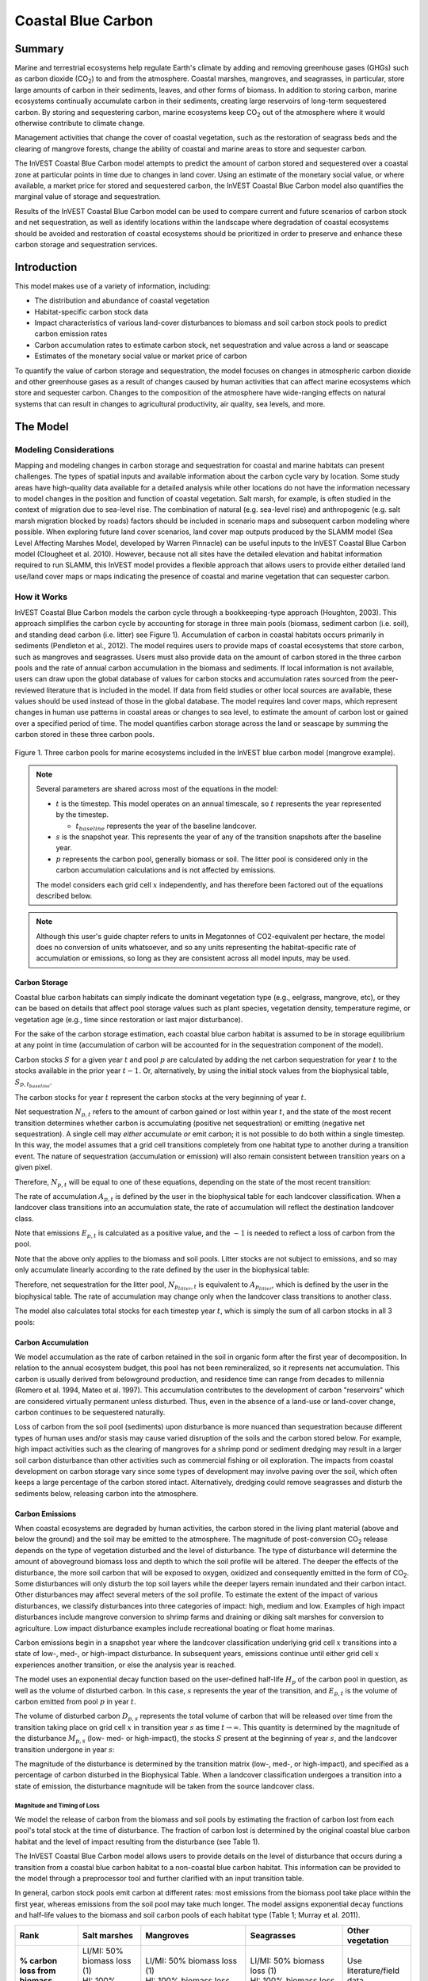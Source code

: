 .. _coastal-blue-carbon:

*******************
Coastal Blue Carbon
*******************

Summary
=======

Marine and terrestrial ecosystems help regulate Earth's climate by adding and
removing greenhouse gases (GHGs) such as carbon dioxide (CO\ :sub:`2`) to and
from the atmosphere.  Coastal marshes, mangroves, and seagrasses, in
particular, store large amounts of carbon in their sediments, leaves, and other
forms of biomass.  In addition to storing carbon, marine ecosystems continually
accumulate carbon in their sediments, creating large reservoirs of long-term
sequestered carbon. By storing and sequestering carbon, marine ecosystems keep
CO\ :sub:`2` out of the atmosphere where it would otherwise contribute to
climate change.

Management activities that change the cover of coastal vegetation, such as the
restoration of seagrass beds and the clearing of mangrove forests, change the
ability of coastal and marine areas to store and sequester carbon.

The InVEST Coastal Blue Carbon model attempts to predict the amount of carbon
stored and sequestered over a coastal zone at particular points in time due to
changes in land cover. Using an estimate of the monetary social value, or where
available, a market price for stored and sequestered carbon, the InVEST Coastal
Blue Carbon model also quantifies the marginal value of storage and
sequestration.

Results of the InVEST Coastal Blue Carbon model can be used to compare current
and future scenarios of carbon stock and net sequestration, as well as identify
locations within the landscape where degradation of coastal ecosystems should
be avoided and restoration of coastal ecosystems should be prioritized in order
to preserve and enhance these carbon storage and sequestration services.

Introduction
============

This model makes use of a variety of information, including:

- The distribution and abundance of coastal vegetation
- Habitat-specific carbon stock data
- Impact characteristics of various land-cover disturbances to biomass and soil
  carbon stock pools to predict carbon emission rates
- Carbon accumulation rates to estimate carbon stock, net sequestration and
  value across a land or seascape
- Estimates of the monetary social value or market price of carbon

To quantify the value of carbon storage and sequestration, the model focuses on
changes in atmospheric carbon dioxide and other greenhouse gases as a result of
changes caused by human activities that can affect marine ecosystems which
store and sequester carbon.  Changes to the composition of the atmosphere have
wide-ranging effects on natural systems that can result in changes to
agricultural productivity, air quality, sea levels, and more.

The Model
=========

Modeling Considerations
-----------------------

Mapping and modeling changes in carbon storage and sequestration for coastal
and marine habitats can present challenges.  The types of spatial inputs and
available information about the carbon cycle vary by location.  Some study
areas have high-quality data available for a detailed analysis while other
locations do not have the information necessary to model changes in the
position and function of coastal vegetation.  Salt marsh, for example, is often
studied in the context of migration due to sea-level rise.  The combination of
natural (e.g. sea-level rise) and anthropogenic (e.g. salt marsh migration
blocked by roads) factors should be included in scenario maps and subsequent
carbon modeling where possible.  When exploring future land cover scenarios,
land cover map outputs produced by the SLAMM model (Sea Level Affecting Marshes
Model, developed by Warren Pinnacle) can be useful inputs to the InVEST Coastal
Blue Carbon model (Clougheet et al. 2010).  However, because not all sites have
the detailed elevation and habitat information required to run SLAMM, this
InVEST model provides a flexible approach that allows users to provide either
detailed land use/land cover maps or maps indicating the presence of coastal
and marine vegetation that can sequester carbon.


How it Works
------------

InVEST Coastal Blue Carbon models the carbon cycle through a bookkeeping-type
approach (Houghton, 2003). This approach simplifies the carbon cycle by
accounting for storage in three main pools (biomass, sediment carbon (i.e.
soil), and standing dead carbon (i.e. litter) see Figure 1).  Accumulation of
carbon in coastal habitats occurs primarily in sediments (Pendleton et al.,
2012).  The model requires users to provide maps of coastal ecosystems that
store carbon, such as mangroves and seagrasses.  Users must also provide data
on the amount of carbon stored in the three carbon pools and the rate of annual
carbon accumulation in the biomass and sediments. If local information is not
available, users can draw upon the global database of values for carbon stocks
and accumulation rates sourced from the peer-reviewed literature that is
included in the model.  If data from field studies or other local sources are
available, these values should be used instead of those in the global database.
The model requires land cover maps, which represent changes in human use
patterns in coastal areas or changes to sea level, to estimate the amount of
carbon lost or gained over a specified period of time.  The model quantifies
carbon storage across the land or seascape by summing the carbon stored in
these three carbon pools.

.. figure:: ./coastal_blue_carbon/pools.png

Figure 1. Three carbon pools for marine ecosystems included in the InVEST blue carbon model (mangrove example).

.. note::
        Several parameters are shared across most of the equations in the model:

        * :math:`t` is the timestep.  This model operates on an annual timescale, so
          :math:`t` represents the year represented by the timestep.

          * :math:`t_{baseline}` represents the year of the baseline landcover.

        * :math:`s` is the snapshot year.  This represents the year of any of
          the transition snapshots after the baseline year.
        * :math:`p` represents the carbon pool, generally biomass or soil.  The litter
          pool is considered only in the carbon accumulation calculations and is not
          affected by emissions.

        The model considers each grid cell :math:`x` independently, and has therefore
        been factored out of the equations described below.

.. note::
        Although this user's guide chapter refers to units in Megatonnes of
        CO2-equivalent per hectare, the model does no conversion of units
        whatsoever, and so any units representing the habitat-specific rate of
        accumulation or emissions, so long as they are consistent across all
        model inputs, may be used.


Carbon Storage
^^^^^^^^^^^^^^

Coastal blue carbon habitats can simply indicate the dominant vegetation type
(e.g., eelgrass, mangrove, etc), or they can be based on details that affect
pool storage values such as plant species, vegetation density, temperature
regime, or vegetation age (e.g., time since restoration or last major
disturbance).

For the sake of the carbon storage estimation, each coastal blue carbon habitat
is assumed to be in storage equilibrium at any point in time (accumulation of
carbon will be accounted for in the sequestration component of the model).

Carbon stocks :math:`S` for a given year :math:`t` and pool :math:`p` are
calculated by adding the net carbon sequestration for year :math:`t` to the
stocks available in the prior year :math:`t-1`.  Or, alternatively, by using
the initial stock values from the biophysical table,
:math:`S_{p,t_{baseline}}`.

.. math::
        S_{p,t} = \begin{Bmatrix}
                S_{p,t-1} + N_{p,t} & if & t > t_{baseline} \\
                S_{p,t_{baseline}} & if & t = t_{baseline}
        \end{Bmatrix}
        :label: cbc_stocks_pool

The carbon stocks for year :math:`t` represent the carbon stocks at the very
beginning of year :math:`t`.

Net sequestration :math:`N_{p,t}` refers to the amount of carbon gained or lost
within year :math:`t`, and the state of the most recent transition determines
whether carbon is accumulating (positive net sequestration) or emitting
(negative net sequestration).  A single cell may *either* accumulate *or* emit
carbon; it is not possible to do both within a single timestep.  In this way,
the model assumes that a grid cell transitions completely from one habitat type
to another during a transition event.  The nature of sequestration
(accumulation or emission) will also remain consistent between
transition years on a given pixel.

Therefore, :math:`N_{p,t}` will be equal to one of these equations,
depending on the state of the most recent transition:

.. math::
        N_{p,t} = \begin{Bmatrix}
                -1 \cdot E_{p,t} & if & carbon\ is\ emitting \\
                A_{p,t} & if & carbon\ is\ accumulating
        \end{Bmatrix}
        :label: cbc_net_sequestration

The rate of accumulation :math:`A_{p,t}` is defined by the user in the
biophysical table for each landcover classification.  When a landcover class
transitions into an accumulation state, the rate of accumulation will reflect
the destination landcover class.

Note that emissions :math:`E_{p,t}` is calculated as a positive value, and the
:math:`-1` is needed to reflect a loss of carbon from the pool.

Note that the above only applies to the biomass and soil pools.  Litter stocks
are not subject to emissions, and so may only accumulate linearly according to
the rate defined by the user in the biophysical table:

.. math::
        S_{p_{litter},t} = S_{p_{litter},t_{baseline}} + (A_{p_{litter}} \cdot (t - t_{baseline}))
        :label: cbc_stocks_litter

Therefore, net sequestration for the litter pool, :math:`N_{p_{litter},t}` is
equivalent to :math:`A_{p_{litter}}`, which is defined by the user in the
biophysical table.  The rate of accumulation may change only when the landcover
class transitions to another class.

The model also calculates total stocks for each timestep year :math:`t`, which
is simply the sum of all carbon stocks in all 3 pools:

.. math:: S_{t,total} = S_{t,p_{soil}} + S_{t,p_{biomass}} + S_{t,p_{litter}}
        :label: cbc_stocks_total

Carbon Accumulation
^^^^^^^^^^^^^^^^^^^

We model accumulation as the rate of carbon retained in the soil in organic
form after the first year of decomposition. In relation to the annual ecosystem
budget, this pool has not been remineralized, so it represents net
accumulation. This carbon is usually derived from belowground production, and
residence time can range from decades to millennia (Romero et al. 1994, Mateo
et al. 1997). This accumulation contributes to the development of carbon
"reservoirs" which are considered virtually permanent unless disturbed. Thus,
even in the absence of a land-use or land-cover change, carbon continues to be
sequestered naturally.

Loss of carbon from the soil pool (sediments) upon disturbance is more nuanced
than sequestration because different types of human uses and/or stasis may
cause varied disruption of the soils and the carbon stored below.  For example,
high impact activities such as the clearing of mangroves for a shrimp pond or
sediment dredging may result in a larger soil carbon disturbance than other
activities such as commercial fishing or oil exploration.  The impacts from
coastal development on carbon storage vary since some types of development may
involve paving over the soil, which often keeps a large percentage of the
carbon stored intact.  Alternatively, dredging could remove seagrasses and
disturb the sediments below, releasing carbon into the atmosphere.


Carbon Emissions
^^^^^^^^^^^^^^^^

When coastal ecosystems are degraded by human activities, the carbon stored in
the living plant material (above and below the ground) and the soil may be
emitted to the atmosphere. The magnitude of post-conversion CO\ :sub:`2`
release depends on the type of vegetation disturbed and the level of
disturbance. The type of disturbance will determine the amount of aboveground
biomass loss and depth to which the soil profile will be altered. The deeper
the effects of the disturbance, the more soil carbon that will be exposed to
oxygen, oxidized and consequently emitted in the form of CO\ :sub:`2`. Some
disturbances will only disturb the top soil layers while the deeper layers
remain inundated and their carbon intact.  Other disturbances may affect
several meters of the soil profile. To estimate the extent of the impact of
various disturbances, we classify disturbances into three categories of impact:
high, medium and low.  Examples of high impact disturbances include mangrove
conversion to shrimp farms and draining or diking salt marshes for conversion
to agriculture.  Low impact disturbance examples include recreational boating
or float home marinas.

Carbon emissions begin in a snapshot year where the landcover classification
underlying grid cell :math:`x` transitions into a state of low-, med-, or
high-impact disturbance.  In subsequent years, emissions continue until either
grid cell :math:`x` experiences another transition, or else the analysis year
is reached.

The model uses an exponential decay function based on the user-defined
half-life :math:`H_{p}` of the carbon pool in question, as well as the volume of
disturbed carbon. In this case, :math:`s` represents the year of the transition, and
:math:`E_{p,t}` is the volume of carbon emitted from pool :math:`p` in year :math:`t`.

.. math:: E_{p,t} = D_{p,s} \cdot ({ 0.5 }^{ \frac { t-(s+1) }{ H_{p,s} } } - { 0.5 }^{ \frac { t-s }{ H_{p,s} } })
        :label: cbc_emissions

The volume of disturbed carbon :math:`D_{p,s}` represents the total volume of
carbon that will be released over time from the transition taking place on grid
cell :math:`x` in transition year :math:`s` as time :math:`t \rightarrow
\infty`.  This quantity is determined by the magnitude of the disturbance
:math:`M_{p,s}` (low- med- or high-impact), the stocks :math:`S` present at the
beginning of year :math:`s`, and the landcover transition undergone in year
:math:`s`:

.. math:: D_{p,s} = S_{p,s} \cdot M_{p,s}
        :label: cbc_disturbance_volume

The magnitude of the disturbance is determined by the transition matrix (low-,
med-, or high-impact), and specified as a percentage of carbon disturbed in the
Biophysical Table.  When a landcover classification undergoes a transition into
a state of emission, the disturbance magnitude will be taken from the source
landcover class.

Magnitude and Timing of Loss
""""""""""""""""""""""""""""

We model the release of carbon from the biomass and soil pools by estimating
the fraction of carbon lost from each pool's total stock at the time of
disturbance.  The fraction of carbon lost is determined by the original coastal
blue carbon habitat and the level of impact resulting from the disturbance (see
Table 1).

The InVEST Coastal Blue Carbon model allows users to provide details on the
level of disturbance that occurs during a transition from a coastal blue carbon
habitat to a non-coastal blue carbon habitat.  This information can be provided
to the model through a preprocessor tool and further clarified with an input
transition table.

In general, carbon stock pools emit carbon at different rates: most emissions
from the biomass pool take place within the first year, whereas emissions from
the soil pool may take much longer. The model assigns exponential decay
functions and half-life values to the biomass and soil carbon pools of each
habitat type (Table 1; Murray et al. 2011).

..
  This table is so annoying to edit by hand.  If you really need to edit by hand, find the widest monitor you can and make the text super small
  Also, FYI, the | | syntax allows for line breaks within a table cell.

+-----------------------------------+-----------------------------------+------------------------------------------------------------------------------------+------------------------------------------------------------------+---------------------------+
| **Rank**                          | Salt marshes                      | Mangroves                                                                          | Seagrasses                                                       | Other vegetation          |
+===================================+===================================+====================================================================================+==================================================================+===========================+
| **% carbon loss from biomass**    | | LI/MI: 50% biomass loss (1)     | | LI/MI: 50% biomass loss (1)                                                      | | LI/MI: 50% biomass loss (1)                                    | Use literature/field data |
|                                   | | HI: 100% biomass loss           | | HI: 100% biomass loss                                                            | | HI: 100% biomass loss                                          |                           |
+-----------------------------------+-----------------------------------+------------------------------------------------------------------------------------+------------------------------------------------------------------+---------------------------+
| **% carbon loss from soil**       | | LI: 30% loss (1)                | | LI: 30% loss (1)                                                                 | | LI/MI: top 10% washes away, bottom 90% decomposes in place (2) | Use literature/field data |
|                                   | | MI/HI: 100% loss (3)            | | MI: 50% loss (1)                                                                 | | HI: top 50% washes away, bottom 50% decomposes in place (2)    |                           |
|                                   |                                   | | HI: 66% loss (up to 1.5 m depth) (1)                                             |                                                                  |                           |
+-----------------------------------+-----------------------------------+------------------------------------------------------------------------------------+------------------------------------------------------------------+---------------------------+
| **Rate of decay (over 25 years)** | | Biomass half-life: 6 months (2) | | Biomass half-life: 15 years, but assume 75% is released immediately from burning | | Biomass half-life: 100 days (2)                                | Use literature/field data |
|                                   | | Soil half-life: 7.5 years (2)   | | Soil half-life 7.5 years (2)                                                     | | Soil half-life: 1 year (2)                                     |                           |
+-----------------------------------+-----------------------------------+------------------------------------------------------------------------------------+------------------------------------------------------------------+---------------------------+
| **Methane emissions**             | 1.85 T CO2/ha/yr (4)              | 0.4 T CO2/ha/yr                                                                    | Negligible                                                       | Use literature/field data |
+-----------------------------------+-----------------------------------+------------------------------------------------------------------------------------+------------------------------------------------------------------+---------------------------+

Table 1: Percent carbon loss and habitat-specific decay rates as a result of **low (LI), medium (MI) and high (HI) impact** activities disturbing salt marsh, mangrove, and seagrass ecosystems.  These default values can be adjusted by modifying the input CSV tables.

References (numbers in parentheses above):

1. Donato, D. C., Kauffman, J. B., Murdiyarso, D., Kurnianto, S., Stidham, M., & Kanninen, M. (2011). Mangroves among the most carbon-rich forests in the tropics. Nature Geoscience, 4(5), 293-297.
2. Murray, B. C., Pendleton, L., Jenkins, W. A., & Sifleet, S. (2011). Green payments for blue carbon: Economic incentives for protecting threatened coastal habitats. Nicholas Institute for Environmental Policy Solutions, Report NI, 11, 04.
3. Crooks, S., Herr, D., Tamelander, J., Laffoley, D., & Vandever, J. (2011). Mitigating climate change through restoration and management of coastal wetlands and near-shore marine ecosystems: challenges and opportunities. Environment Department Paper, 121, 2011-009.
4. Krithika, K., Purvaja, R., & Ramesh, R. (2008). Fluxes of methane and nitrous oxide from an Indian mangrove. Current Science (00113891), 94(2).


Valuation of Net Sequestered Carbon
^^^^^^^^^^^^^^^^^^^^^^^^^^^^^^^^^^^

The valuation option for the blue carbon model estimates the economic value of
sequestration (not storage) as a function of the amount of carbon sequestered,
the monetary value of each ton of sequestered carbon, a discount rate, and the
change in the value of carbon sequestration over time. The value of sequestered
carbon is dependent on who is making the decision to change carbon emissions
and falls into two categories: social and private. If changes in carbon
emissions are due to public policy, such as zoning coastal areas for
development, then decision-makers should weigh the benefits of development
against the social losses from carbon emissions. Because local carbon emissions
affect the atmosphere on a global scale, the social cost of carbon (SCC) is
commonly calculated at a global scale (USIWGSCC, 2010). Efforts to calculate
the social cost of carbon have relied on multiple integrated assessment models
such as FUND (http://www.fund-model.org/), PAGE (Hope, 2011), DICE and RICE
(https://sites.google.com/site/williamdnordhaus/dice-rice). The US Interagency
Working Group on the Social Cost of Carbon has synthesized the results of some
of these models and gives guidance for the appropriate SCC through time for
three different discount rates (USIWGSCC, 2010; 2013). If your research
questions lead you to a social cost of carbon approach, it is strongly
recommended to consult this guidance. The most relevant considerations for
applying SCC valuation based on the USIWGSCC approach in InVEST are the
following:

 * The discount rate that you choose for your application must be one of the
   three options in the report (2.5%, 3%, or 5%). In the context of policy
   analysis, discount rates reflect society's time preferences. For a primer on
   social discount rates, see Baumol (1968).
 * Since the damages incurred from carbon emissions occur beyond the date of
   their initial release into the atmosphere, the damages from emissions in any
   one period are the sum of future damages, discounted back to that point. For
   example, to calculate the SCC for emissions in 2030, the present value (in
   2030) of the sum of future damages (2030 onward) is needed. This means that
   the SCC in any future period is a function of the discount rate, and
   therefore, a consistent discount rate should be used throughout the
   analysis. There are different SCC schedules (price list) for different
   discount rates. Your choice of an appropriate discount rate for your context
   will, therefore, determine the appropriate SCC schedule choice.

An alternative to SCC is the market value of carbon credits approach. If the
decision-maker is a private entity, such as an individual or a corporation,
they may be able to monetize their land use decisions via carbon credits.
Markets for carbon are currently operating across several geographies and new
markets are taking hold in Australia, California, and Quebec (World Bank,
2012). These markets set a cap on total emissions of carbon and require that
emitters purchase carbon credits to offset any emissions. Conservation efforts
that increase sequestration can be leveraged as a means to offset carbon
emissions and therefore sequestered carbon can potentially be monetized at the
price established in a carbon credit market. The means for monetizing carbon
offsets depends critically on the specific rules of each market, and therefore
it is important to determine whether or not your research context allows for
the sale of sequestration credits into a carbon market. It is also important to
note that the idiosyncrasies of market design drive carbon credit prices
observed in the market and therefore prices do not necessarily reflect the
social damages from carbon.

For further detail and discussion on the Social Cost of Carbon,
refer to https://www.carbonbrief.org/qa-social-cost-carbon.

Net present value :math:`V` is calculated for each snapshot year :math:`s`
after the baseline year, extending out to the final analysis year.

.. math:: V = \sum_{t=0}^{T} \frac{p_t (S_t - S_{t-1})}{(1+d)^t}
        :label: cbc_net_present_value

where

 * :math:`V` is the net present value of carbon sequestration
 * :math:`T` is the number of years between :math:`t_{baseline}` and the
   snapshot year :math:`s`.  If an analysis year is provided beyond the final
   snapshot year, this will be used in addition to the snapshot years.
 * :math:`p_t` is the price per ton of carbon at timestep :math:`t`
 * :math:`S_t` represents the total carbon stock at timestep :math:`t`, summed
   across the soil and biomass pools.
 * :math:`d` is the discount rate


.. note::
        The most recent carbon price table used for federal policy making in the
        United States can be found at https://www.epa.gov/sites/production/files/2016-12/documents/sc_co2_tsd_august_2016.pdf.
        For a discussion on why these methods are currently used in the US
        and what has happened since 2016, see the discussion at
        https://www.gao.gov/assets/710/707776.pdf.

        The sample price tables that come with the latest version of InVEST
        are based on 2016 carbon price estimates from the US Environmental
        Protection Agency from the 2016 publication linked above.  These tables
        are in USD from the year 2007, which is consistent with USIWGSCC estimates.


Identifying LULC Transitions with the Preprocessor
^^^^^^^^^^^^^^^^^^^^^^^^^^^^^^^^^^^^^^^^^^^^^^^^^^

The land use / land cover (LULC) maps provide snapshots of a changing landscape
and are the inputs that drive carbon accumulation and emissions in the model.
The user must first produce a set of coastal and marine habitat maps via a land
change model (e.g., SLAMM), a scenario assessment tool, or manual GIS
processing.  The user must then input the LULC maps into the model with an
associated year so that the appropriate source and destination transitions may
be determined.

The preprocessor tool compares LULC classes across the maps to identify the set
of all LULC transitions that occur.  The tool then generates a
transition matrix that indicates whether a transition occurs between two
habitats (e.g. salt marsh to developed dry land) and whether carbon
accumulates, is disturbed, or remains unchanged once that transition occurs.
The nature of carbon accumulation or disturbance is determined according to whether
the landcover is transitioning to and/or from a coastal blue carbon habitat:

- Other LULC Class :math:`\Rightarrow` Coastal Blue Carbon Habitat (*Carbon Accumulation* in Succeeding Years of Transition Event Until Next Bounding Year)

- Coastal Blue Carbon Habitat :math:`\Rightarrow` Coastal Blue Carbon Habitat (*Carbon Accumulation* in Succeeding Years of Transition Event Until Next Bounding Year)

- Coastal Blue Carbon Habitat :math:`\Rightarrow` Other LULC Class (*Carbon Disturbance* in Succeeding Years of Transition Event Until End of Time Series Forecast)

- Other LULC Class :math:`\Rightarrow` Other LULC Class (*No Carbon Change* in Succeeding Years of Transition Event Until Next Bounding Year)

This transition matrix produced by the coastal blue carbon preprocessor, and
**subsequently edited by the user**, allows the model to identify where human
activities and natural events disturb carbon stored by vegetation.   If a
transition from one LULC class to another does not occur during any of the time
steps, the cell will be left blank.  For cells in the matrix where transitions
occur, the tool will populate a cell with 'accum' in the cases where a
non-coastal blue carbon habitat transitions to a coastal blue carbon habitat or
a coastal blue carbon habitat transitions to another coastal blue carbon
habitat, 'disturb' in the case where a coastal blue carbon habitat transitions
to a non-coastal blue carbon habitat, or 'NCC' (for "no carbon change") in the
case where a non-coastal blue carbon habitat transitions to another non-coastal
blue carbon habitat.  For example, if a salt marsh pixel in :math:`s_{0}` is
converted to developed dry land in :math:`s_{1}` then the cell will be
populated with 'disturb'.  On the other hand, if a mangrove remains a mangrove
over this same time period then this cell in the matrix will be populated with
'accum'.  It is likely that a mangrove that remains a mangrove will accumulate
carbon in its soil and biomass.

The user will then need to modify the 'disturb' cells with either
'low-impact-disturb', 'med-impact-disturb' or 'high-impact-disturb' depending
on the level of disturbance that occurs as the transition occurs between LULC
types. This gives the user more fine-grained control over emissions due to
disturbance.   For example, rather than provide only one development type in an
LULC map, a user can separate out the type into two development types and
update the transition matrix accordingly so that the model can more accurately
quantify and map changes in carbon as a result of natural and anthropogenic
factors.  Similarly, different species of mangroves may accumulate soil carbon
at different rates.  If this information is known, it can improve the accuracy
of the model to provide this species distinction (two different classes in the
LULC input maps) and then the associated accumulation rates in the Biophysical
Table.


Limitations and Simplifications
===============================

In the absence of detailed knowledge on the dynamics of the carbon cycle in
coastal and marine systems, we take the simplest accounting approach and draw
on published carbon stock datasets from neighboring coastlines.  We use carbon
estimates from the most extensive and up-to-date published global datasets of
carbon storage and accumulation rates (e.g., Fourqurean et al. 2012 & Silfeet
et al. 2011).

 * We assume all meaningful storage, accumulation and emission in case of
   impact occurs in the biomass and soil pools.
 * We ignore increases in stock and accumulation with growth and aging of
   habitats.
 * We assume that carbon is stored and accumulated linearly through time
   between transitions.
 * We assume that, after a disturbance event occurs, the disturbed carbon is
   emitted over time at an exponential decay rate.
 * We assume that some human activities that may degrade coastal ecosystems do
   not disturb carbon in the sediments.
 * We assume that landcover transitions happen instantaneously and completely
   in the first moment of the year in which the transition occurs.


Data Needs and Running the Model
================================

Because the Coastal Blue Carbon model relies upon the specific transitions from
one landcover to another, an optional preprocessor has been provided to make it
easier to identify the landcover transitions that take place on the lanscape
and the nature of those transitions.  The outputs of this preprocessor, if
used, must then be edited by the user to indicate the magnitude of disturbances
before being used as an input to the main model.  The inputs for both the
preprocessor and the main model are described here.

Please consult the InVEST sample data (located in the folder where InVEST is
installed, if you also chose to install sample data) for examples of all of
these data inputs. This will help with file type, folder structure and table
formatting.


Step 1. Preprocessing - Coastal Blue Carbon Preprocessor
--------------------------------------------------------

The preprocessor tool compares LULC classes across snapshot years in
chronological order to identify the set of all LULC transitions that occur.
From this set, the preprocessor generates a transition matrix that indicates
whether a transition occurs between two habitats (e.g. salt marsh to developed
dry land) and whether carbon accumulates, is disturbed, or remains unchanged
once that transition occurs. It also produces a template biophysical table for
the user to fill in with information quantifying carbon change due to LULC
transitions. This table must be further edited by the user, and the edited
table is a required input to the main Coastal Blue Carbon model. See the
*Identifying LULC Transitions with the Preprocessor* section above for more
information.

Inputs
^^^^^^

- :investspec:`coastal_blue_carbon.preprocessor workspace_dir`

- :investspec:`coastal_blue_carbon.preprocessor results_suffix`

- :investspec:`coastal_blue_carbon.preprocessor landcover_snapshot_csv`

  Columns:

  - :investspec:`coastal_blue_carbon.preprocessor landcover_snapshot_csv.columns.snapshot_year`
  - :investspec:`coastal_blue_carbon.preprocessor landcover_snapshot_csv.columns.raster_path` The paths may be either absolute or relative to the location of the snapshots table itself.

- :investspec:`coastal_blue_carbon.preprocessor lulc_lookup_table_path`

  Columns:

  - :investspec:`coastal_blue_carbon.preprocessor lulc_lookup_table_path.columns.code`
  - :investspec:`coastal_blue_carbon.preprocessor lulc_lookup_table_path.columns.lulc-class`
  - :investspec:`coastal_blue_carbon.preprocessor lulc_lookup_table_path.columns.is_coastal_blue_carbon_habitat`


Outputs
^^^^^^^

Output files for the preprocessor are located in the folder
**Workspace/outputs_preprocessor**. "Suffix" in the following file names refers
to the optional user-defined Suffix input to the model.

- **Parameter log**: Each time the model is run, a text (.txt) file will be
  created in the main Workspace folder. The file will list the parameter values
  and output messages for that run and will be named according to the service,
  the date and time. When contacting NatCap about errors in a model run, please
  include this parameter log.

- **transitions_[Suffix].csv**: CSV (.csv, Comma Separated Value) format table,
  which is a transition matrix indicating whether disturbance or accumulation
  occurs in a transition from one LULC class to another.  If the cell is left
  blank, then no transition of that kind occurs between the input Land Use/Land
  Cover Rasters.  The left-most column (*lulc-class*) represents the source
  LULC class, and the top row (<lulc1>, <lulc2>...) represents the destination
  LULC classes. Depending on the transition type, a cell will be pre-populated
  with one of the following: empty if no such transition occurs, 'NCC' (for no
  carbon change), 'accum' (for accumulation) or 'disturb' (for disturbance).
  You must edit the 'disturb' cells with the degree to which disturbance occurs
  due to the LULC change.  This is done by changing 'disturb' to either
  'low-impact-disturb', 'med-impact-disturb', or 'high-impact-disturb'.

 The edited table is used as input to the main Coastal Blue Carbon model as the
 **LULC Transition Effect of Carbon Table**.

  ==========  ========  ========  ===
  lulc-class  <lulc1>   <lulc2>   ...
  ==========  ========  ========  ===
  <lulc1>     <string>  <string>  ...
  <lulc2>     <string>  <string>  ...
  ...         ...       ...       ...
  ==========  ========  ========  ===


- **carbon_pool_transient_template_[Suffix].csv**: CSV (.csv, Comma Separated
  Value) format table, mapping each LULC type to impact and accumulation
  information. You must fill in all columns of this table except the
  'lulc-class' and 'code' columns, which will be pre-populated by the model.
  See *Step 2. The Main Model* for more information. Accumulation units are
  (Megatonnes of CO\ :sub:`2` e/ha-yr), half-life is in integer years, and
  disturbance is in integer percent.

 The edited table is used as input to the main Coastal Blue Carbon model as the **Biophysical Table**.

  ==========  ==========  ===============  ============  ==============  =================  ==========================  ==========================  ===========================  ===========================  ==============  =======================  =======================  ========================  ========================  ==========================
  code        lulc-class  biomass-initial  soil-initial  litter-initial  biomass-half-life  biomass-low-impact-disturb  biomass-med-impact-disturb  biomass-high-impact-disturb  biomass-yearly-accumulation  soil-half-life  soil-low-impact-disturb  soil-med-impact-disturb  soil-high-impact-disturb  soil-yearly-accumulation  litter-yearly-accumulation
  ==========  ==========  ===============  ============  ==============  =================  ==========================  ==========================  ===========================  ===========================  ==============  =======================  =======================  ========================  ========================  ==========================
  <int>       <lulc1>
  <int>       <lulc2>
  ...         ...
  ==========  ==========  ===============  ============  ==============  =================  ==========================  ==========================  ===========================  ===========================  ==============  =======================  =======================  ========================  ========================  ==========================


- **aligned_lulc_[year]_[Suffix].tif**: Rasters that are the result of aligning
  all of the input LULC rasters with each other.  All rasters are resampled to
  the minimum resolution of the input rasters and cropped to the intersection
  of their bounding boxes.  Any resampling needed is done using
  nearest-neighbor interpolation.  You generally don't need to do anything with
  these files.


Step 2. The Main Model - Coastal Blue Carbon
--------------------------------------------

The main Coastal Blue Carbon model calculates carbon stock and sequestration
over time, based on the transition and carbon pool information generated by the
preprocessor and edited by the user. It can also calculate the value of
sequestration if economic data is provided.

Inputs
^^^^^^

- :investspec:`coastal_blue_carbon.coastal_blue_carbon workspace_dir`

- :investspec:`coastal_blue_carbon.coastal_blue_carbon results_suffix`

- :investspec:`coastal_blue_carbon.coastal_blue_carbon biophysical_table_path` A template of this table is produced by
  the preprocessor (described above), and is also included with the sample data for the model.

  Columns:

  - :investspec:`coastal_blue_carbon.coastal_blue_carbon biophysical_table_path.columns.code`
  - :investspec:`coastal_blue_carbon.coastal_blue_carbon biophysical_table_path.columns.lulc-class`
  - :investspec:`coastal_blue_carbon.coastal_blue_carbon biophysical_table_path.columns.biomass-initial`
  - :investspec:`coastal_blue_carbon.coastal_blue_carbon biophysical_table_path.columns.soil-initial`
  - :investspec:`coastal_blue_carbon.coastal_blue_carbon biophysical_table_path.columns.litter-initial`
  - :investspec:`coastal_blue_carbon.coastal_blue_carbon biophysical_table_path.columns.biomass-half-life`
  - :investspec:`coastal_blue_carbon.coastal_blue_carbon biophysical_table_path.columns.biomass-low-impact-disturb`
  - :investspec:`coastal_blue_carbon.coastal_blue_carbon biophysical_table_path.columns.biomass-med-impact-disturb`
  - :investspec:`coastal_blue_carbon.coastal_blue_carbon biophysical_table_path.columns.biomass-high-impact-disturb`
  - :investspec:`coastal_blue_carbon.coastal_blue_carbon biophysical_table_path.columns.biomass-yearly-accumulation`
  - :investspec:`coastal_blue_carbon.coastal_blue_carbon biophysical_table_path.columns.soil-half-life`
  - :investspec:`coastal_blue_carbon.coastal_blue_carbon biophysical_table_path.columns.soil-low-impact-disturb`
  - :investspec:`coastal_blue_carbon.coastal_blue_carbon biophysical_table_path.columns.soil-med-impact-disturb`
  - :investspec:`coastal_blue_carbon.coastal_blue_carbon biophysical_table_path.columns.soil-high-impact-disturb`
  - :investspec:`coastal_blue_carbon.coastal_blue_carbon biophysical_table_path.columns.soil-yearly-accumulation`
  - :investspec:`coastal_blue_carbon.coastal_blue_carbon biophysical_table_path.columns.litter-yearly-accumulation` This will generally be ``0``, but can be adjusted if needed.

- :investspec:`coastal_blue_carbon.coastal_blue_carbon landcover_transitions_table`
  The Coastal Blue Carbon preprocessor exists to help create this table for you. You must edit the ``transitions_[suffix].csv`` preprocessor output as described in *Step 1 Preprocessing Outputs* before it can be used by the main model.

  Columns:

  - :investspec:`coastal_blue_carbon.coastal_blue_carbon landcover_transitions_table.columns.lulc-class`
  - :investspec:`coastal_blue_carbon.coastal_blue_carbon landcover_transitions_table.columns.[LULC CODE]`

- :investspec:`coastal_blue_carbon.coastal_blue_carbon landcover_snapshot_csv` The raster with the earliest chronological year will be used as the baseline raster. If rasters provided in this table have different extents or resolutions, they will be resampled to the minimum resolution of the set of rasters, and clipped to the intersection of all of the bounding boxes. If you are only interested in the standing stock of carbon at a single year, then only provide a single row in this table. All rasters provided in this table must be in a projected coordinate system with units in meters. ??

  Columns:

  - :investspec:`coastal_blue_carbon.coastal_blue_carbon landcover_snapshot_csv.columns.snapshot_year`
  - :investspec:`coastal_blue_carbon.coastal_blue_carbon landcover_snapshot_csv.columns.raster_path`

- :investspec:`coastal_blue_carbon.coastal_blue_carbon analysis_year`

- :investspec:`coastal_blue_carbon.coastal_blue_carbon do_economic_analysis`


 The value of carbon sequestration over time is given by:

 * **Value of a sequestered ton of carbon**: This user's guide assumes carbon
   is measured in tons of CO\ :sub:`2`. If you have prices in terms of tons of
   elemental carbon, these need to be converted to prices per ton of CO\
   :sub:`2`. This requires dividing the price by a factor of 3.67 to reflect
   the difference in the atomic mass between CO\ :sub:`2` and elemental carbon.
   Again, this value can be input using a price schedule over the appropriate
   time horizon, or by supplying a base year carbon price and an annual rate of
   inflation.

 * **Discount rate**: (:math:`d` in the net present value equation), which
   reflects time preferences for immediate benefits over future benefits. If
   the rate is set equal to 0% then monetary values are not discounted.

 If the **Calculate Net Present Value of Sequestered Carbon** box is checked, you must also provide the following valuation information.

 - :investspec:`coastal_blue_carbon.coastal_blue_carbon use_price_table`

 - :investspec:`coastal_blue_carbon.coastal_blue_carbon price`

 - :investspec:`coastal_blue_carbon.coastal_blue_carbon inflation_rate`

 - :investspec:`coastal_blue_carbon.coastal_blue_carbon price_table_path`

 - :investspec:`coastal_blue_carbon.coastal_blue_carbon discount_rate`


Outputs
^^^^^^^

The output files for the main Coastal Blue Carbon model are located in the
folder **Workspace/outputs**, and intermediate files in
**Workspace/intermediate**. "Suffix" in the following file names refers to the
optional user-defined Suffix input to the model.

- **Parameter log**: Each time the model is run, a text (.txt) file will be
  created in the main Workspace folder. The file will list the parameter values
  and output messages for that run and will be named according to the service,
  the date and time. When contacting NatCap about errors in a model run, please
  include this parameter log.

**Workspace/outputs**

- **carbon-accumulation-between-[year]-and-[year][Suffix].tif**. Amount of
  carbon accumulated between the two specified years. Units: Megatonnes CO\
  :sub:`2` e per Hectare

- **carbon-emissions-between-[year]-and-[year][Suffix].tif**. Amount of carbon
  lost to disturbance between the two specified years. Units: Megatonnes CO\
  :sub:`2` e per Hectare

- **carbon-stock-at-[year][Suffix].tif**. Sum of the 3 carbon pools for each
  LULC for the specified year. Units: Megatonnes CO\ :sub:`2` e per Hectare

- **total-net-carbon-sequestion-between-[year]-and-[year][Suffix].tif**. Total carbon
  sequestration between the two specified years, based on accumulation minus
  emissions during that time period. Units: Megatonnes CO\ :sub:`2` e per
  Hectare

- **total-net-carbon-sequestration[Suffix].tif**. Total carbon sequestration
  over the whole time period between the Baseline and either the latest
  Snapshot Year or the Analysis Year, based on accumulation minus emissions.
  Units: Megatonnes CO\ :sub:`2` e per Hectare

- **net-present-value[Suffix].tif**. Monetary value of carbon sequestration.
  Units: (Currency of provided Prices) per Hectare


**Workspace/intermediate**

This folder contains input rasters that have all been resampled and aligned to
the same bounding box, as intermediate steps in the modeling process.
Generally, you don't need to do anything with these files.

- **stocks-[pool]-[year][suffix].tif** - the carbon stocks available at the
  Beginning of the year noted in the filename.  Units: Megatonnes CO2E per hectare

- **accumulation-[pool]-[year][suffix].tif** - the spatial distribution of
  rates of carbon accumulation in the given pool at the given year.  Years will
  represent the snapshot years in which the accumulation raster takes effect.
  Units: Megatonnes CO2E per hectare.

- **halflife-[pool]-[year][suffix].tif** - a raster of the spatial distribution
  of the half-lives of carbon in the pool mentioned at the given snapshot year.
  Units: years.

- **disturbance-magnitude-[pool]-[year][suffix].tif** - the magnitude of
  disturbance in the given pool in the given snapshot year.
  Units: 0-1, the percentage of carbon disturbed.

- **disturbance-volume-[pool]-[year][suffix].tif** - the volume of the carbon
  disturbed in the snapshot year.  This is a function of the carbon stocks at
  the year prior and the disturbance magnitude in the given snapshot year.  See
  :eq:`cbc_disturbance_volume`  Units: Megatonnes CO2E per hectare.

- **year-of-latest-disturbance-[pool]-[year][suffix].tif** - each cell
  indicates the most recent year in which the cell underwent a landcover
  transition.

- **aligned-lulc-[snapshot type]-[year][suffix].tif** - the snapshot landcover
  raster of the given year, aligned to the intersection of the bounding boxes
  of all snapshot rasters, and with consistent cell sizes.  The cell size of
  the aligned landcover rasters is the minimum of the incoming cell sizes.

- **net-sequestration-[pool]-[year][suffix].tif** - the net sequestration in
  the given pool in the given year.  See :eq:`cbc_net_sequestration`
  Units: Megatonnes CO2E per hectare.

- **total-carbon-stocks-[year][suffix].tif** - the sum of the stocks present
  across all three carbon pool at the given year. Units: Megatonnes CO2E per
  Hectare.


Advanced Usage: Spatially-explicit Biophysical Parameters
---------------------------------------------------------

While the Coastal Blue Carbon's preprocessor and main model user interfaces are
helpful for most cases that can be classified into various landcover types, an
advanced user may desire to provide spatially explicit maps of carbon
half-lives, rates of accumulation, and other biophysical parameters to the
model.  This is not possible through the User Interface, but is available as a
python function that provides lower-level access to the model's timeseries
analysis.  Use of this advanced functionality requires a substantial amount of
data preprocessing and has much more complex data requirements.  Please see the
model's source code on github for details:
https://github.com/natcap/invest/blob/main/src/natcap/invest/coastal_blue_carbon/coastal_blue_carbon.py


Example Use-Case
================

Freeport, Texas
---------------

Summary
^^^^^^^

Over the next 100 years, the US Gulf coast has been identified as susceptible to rising sea levels.  The use of the InVEST blue carbon model serves to identify potential changes in the standing stock of carbon in coastal vegetation that sequester carbon.  This approach in Freeport, TX was made possible with rich and resolute elevation and LULC datasets.  We used a 10-meter DEM with sub-meter vertical accuracy to model marsh migration and loss over time as a result of sea level rise (SLR) using Warren Pinnacle's SLAMM (Sea Level Affected Marsh Model).  Outputs from SLAMM serve as inputs to the InVEST Coastal Blue Carbon model which permits the tool to map, measure, and value carbon sequestration and emissions resulting from changes to coastal land cover over a 94-year period.

The Sea Level Affecting Marshes Model (SLAMM: http://www.warrenpinnacle.com/prof/SLAMM/) models changes in the distribution of 27 different coastal wetland habitat types in response to sea-level rise.  The model relies on the relationship between tidal elevation and coastal wetland habitat type, coupled with information on slope, land use, erosion and accretion to predict changes or loss of habitat.  SLAMM outputs future habitat maps for user-defined time steps and sea-level rise scenarios. These future habitat maps can be utilized with InVEST service models to evaluate resultant changes in ecosystem services under various sea-level rise scenarios (e.g. 1 meter SLR by 2100).

For example, SLAMM was used to quantify differences in carbon sequestration over a range of sea-level rise projections in Galveston Bay, Texas, USA.  First, SLAMM was used to map changes in the distribution of coastal wetland habitat over time under different sea-level rise projections.  Then, the InVEST Coastal Blue Carbon model was used to evaluate changes in carbon sequestration associated with predicted changes in habitat type.  The 27 land-cover classes modeled by SLAMM were condensed into a subset relevant to carbon sequestration and converted from ASCII to raster format for use with InVEST.  SLAMM results produced LULC maps of future alternative scenarios over 25-year time slices beginning in 2006 and ending in 2100.  The following figure depicts 2006 LULC and a table of disaggregated land class types.

.. figure:: ./coastal_blue_carbon/freeport_LULC_2006.png

Figure CS1. Current (2006) LULC map of Freeport, Texas

Carbon stored in the sediment ('soil' pool) was the focus of this analysis.  The vast majority of carbon is sequestered in this pool by coastal and marine vegetation.  See the case study limitations for additional information.  To produce maps of carbon storage at the different 25-year time steps, we used the model to perform a simple "look-up" to determine the amount of carbon per 10-by-10 meter pixel based on known storage rates from sampling in the Freeport area (Chmura et al. 2003).

Next, we provide the InVEST model with a transition matrix in order to identify the amount of carbon gained or lost over each 25-year time step.  Annual accumulation rates in the salt marsh were also obtained from Chmura et al. (2003).  When analyzing the time period from 2025 to 2050, we assume :math:`t_{2}` = 2025 and :math:`t_{3}` = 2050.  We identify all the possible transitions that will result in either accumulation or loss of carbon.  The model compares the two LULC maps (:math:`t_{2}` and :math:`t_{3}`) to identify any pixel transitions from one land cover type to another.  We apply these transformations to the standing stock of carbon which is the running carbon tally at :math:`t_{2}` (2025).  Once these adjustments are complete, we have a new map of standing carbon for :math:`t_{3}` (2050).  We repeat this step for the next time period where :math:`t_{3}` = 2050 and :math:`t_{4}` = 2075.  This process was repeated until 2100.  The model produces spatially explicit depictions of net sequestration over time as well as summaries of net gain/emission of carbon for the two scenarios at each 25-year time step.  This information was used to determine during which time period for each scenario the rising seas and resulting marsh migration led to net emissions for the study site and the entire Freeport area.

+------------------------------------------+----------------------------+-------------------------+
| Time Period                              | Scenario #1: No Management | Scenario #2: High Green |
+==========================================+============================+=========================+
|  2006-2025 (:math:`t_{1}`-:math:`t_{2}`) | +4,031,180                 | +4,172,370              |
+------------------------------------------+----------------------------+-------------------------+
|  2025-2050 (:math:`t_{2}`-:math:`t_{3}`) | -1,170,580                 | +684,276                |
+------------------------------------------+----------------------------+-------------------------+
|  2050-2075 (:math:`t_{3}`-:math:`t_{4}`) | -7,403,690                 | -5,525,100              |
+------------------------------------------+----------------------------+-------------------------+
|  2075-2100 (:math:`t_{4}`-:math:`t_{5}`) | -7,609,020                 | -8,663,600              |
+------------------------------------------+----------------------------+-------------------------+
|  100-Year Total:                         | -12,152,100                | -9,332,050              |
+------------------------------------------+----------------------------+-------------------------+

Table CS1. Carbon sequestration and emissions for each 25-year time period for the two scenarios of the entire Freeport study area.


.. figure:: ./coastal_blue_carbon/freeport_2006_2010.png

Figure CS2. Carbon emissions (red) and sequestration (blue) from 2006 to 2100 for the two scenarios and a subset of the Freeport study area.

The following is table summarizing how the main inputs, where they were obtained and how they were used in the model:

+--------------------------------------------+--------------------------------------------------+-----------------------------------------------------------------------------------------------------------------------------------------------------------------------------------------------------------------------------------------------------------------------------------------------------------------------------------------------------------------------------------------------------------------------------------------------------------------------------------------------------------------------------------------------------------------------------------------------------------------------------------+
| Input                                      | Source                                           | Use in the InVEST blue carbon model                                                                                                                                                                                                                                                                                                                                                                                                                                                                                                                                                                                               |
+============================================+==================================================+===================================================================================================================================================================================================================================================================================================================================================================================================================================================================================================================================================================================================================================+
| DEM                                        | USGS                                             | DEM was needed to produce the future LULC maps using the SLAMM tool.                                                                                                                                                                                                                                                                                                                                                                                                                                                                                                                                                              |
+--------------------------------------------+--------------------------------------------------+-----------------------------------------------------------------------------------------------------------------------------------------------------------------------------------------------------------------------------------------------------------------------------------------------------------------------------------------------------------------------------------------------------------------------------------------------------------------------------------------------------------------------------------------------------------------------------------------------------------------------------------+
| Land use / land cover (LULC)               | USGS/NOAA                                        | Salt marshes store carbon in biomass and soils.  We utilized maps showing the current distribution of salt marshes to establish a baseline coverage of marshes from which we estimate aboveground biomass and soil carbon.                                                                                                                                                                                                                                                                                                                                                                                                        |
+--------------------------------------------+--------------------------------------------------+-----------------------------------------------------------------------------------------------------------------------------------------------------------------------------------------------------------------------------------------------------------------------------------------------------------------------------------------------------------------------------------------------------------------------------------------------------------------------------------------------------------------------------------------------------------------------------------------------------------------------------------+
| Carbon stock in salt marsh systems         | Natural Capital Project literature review        | Carbon storage was calculated by summing the carbon stored in biomass and sediments.  Carbon stocks were calculated for all of the areas of functional salt marsh in the study region (Chmura et al. 2003).                                                                                                                                                                                                                                                                                                                                                                                                                       |
+--------------------------------------------+--------------------------------------------------+-----------------------------------------------------------------------------------------------------------------------------------------------------------------------------------------------------------------------------------------------------------------------------------------------------------------------------------------------------------------------------------------------------------------------------------------------------------------------------------------------------------------------------------------------------------------------------------------------------------------------------------+
| Social value of carbon in 2006 US $        | USIWGSCC 2010                                    | The "social cost of carbon" (SCC) is an estimate of the monetized damages associated with an incremental increase in carbon emissions in a given year.  It is intended to include (but is not limited to) changes in net agricultural productivity, human health, property damages from increased flood risk, and the value of ecosystem services.  The social cost of carbon is useful for allowing institutions to incorporate the social benefits of reducing carbon dioxide (CO\ :sub:`2`) emissions into cost benefit analyses of management actions that have small, or "marginal," impacts on cumulative global emissions. |
+--------------------------------------------+--------------------------------------------------+-----------------------------------------------------------------------------------------------------------------------------------------------------------------------------------------------------------------------------------------------------------------------------------------------------------------------------------------------------------------------------------------------------------------------------------------------------------------------------------------------------------------------------------------------------------------------------------------------------------------------------------+
| Discount rate                              | USIWGSCC 2010                                    | This discount rate reflects society's preferences for short run versus long term consumption.  Since carbon dioxide emissions are long-lived, subsequent damages occur over many years.  We use the discount rate to adjust the stream of future damages to its present value in the year when the emissions were changed.                                                                                                                                                                                                                                                                                                        |
+--------------------------------------------+--------------------------------------------------+-----------------------------------------------------------------------------------------------------------------------------------------------------------------------------------------------------------------------------------------------------------------------------------------------------------------------------------------------------------------------------------------------------------------------------------------------------------------------------------------------------------------------------------------------------------------------------------------------------------------------------------+

Table CS2. Input summary table for using InVEST blue carbon model in Freeport, Texas

Limitations
^^^^^^^^^^^

* This analysis did not model change in carbon resulting from growth or loss of aboveground biomass of coastal and marine vegetation.

* While the spatial resolution of the LULC maps produced by SLAMM was very high (10 meters), the temporal resolution provided by SLAMM was quite coarse (25-year time steps).  The carbon cycle is a dynamic process.  By analyzing change over 25-year time periods, we ignore any changes that are not present at the start and end of each time step.

References
==========

Baumol, W. J. (1968). On the social rate of discount. The American Economic Review, 788-802.

Bouillon, S., Borges, A. V., Castañeda-Moya, E., Diele, K., Dittmar, T., Duke, N. C., ... & Twilley, R. R. (2008). Mangrove production and carbon sinks: a revision of global budget estimates. Global Biogeochemical Cycles, 22(2).

Chmura, G. L., Anisfeld, S. C., Cahoon, D. R., & Lynch, J. C. (2003). Global carbon sequestration in tidal, saline wetland soils. Global biogeochemical cycles, 17(4).

Clough, J. S., Park, R., and Fuller, R. (2010). "SLAMM 6 beta Technical Documentation."  Available
at http://warrenpinnacle.com/prof/SLAMM.

Fourqurean, J. W., Duarte, C. M., Kennedy, H., Marbà, N., Holmer, M., Mateo, M. A., ... & Serrano, O. (2012). Seagrass ecosystems as a globally significant carbon stock. Nature Geoscience, 5(7), 505-509.

Hope, Chris. (2011) "The PAGE09 Integrated Assessment Model: A Technical Description." Cambridge Judge Business School Working Paper No. 4/2011 (April). Available at https://www.jbs.cam.ac.uk/wp-content/uploads/2020/08/wp1104.pdf.

Houghton, R. A. (2003). Revised estimates of the annual net flux of carbon to the atmosphere from changes in land use and land management 1850–2000. Tellus B, 55(2), 378-390.

Pendleton, L., Donato, D. C., Murray, B. C., Crooks, S., Jenkins, W. A., Sifleet, S., ... & Baldera, A. (2012). Estimating global “blue carbon” emissions from conversion and degradation of vegetated coastal ecosystems. PLoS One, 7(9), e43542.

Rosenthal, A., Arkema, K., Verutes, G., Bood, N., Cantor, D., Fish, M., Griffin, R., and Panuncio, M. (In press). Identification and valuation of adaptation options in coastal-marine ecosystems: Test case from Placencia, Belize. Washington, DC: InterAmerican Development Bank. Technical Report.

Sifleet, S., Pendleton, L., and B. Murray. (2011). State of the Science on Coastal Blue Carbon. Nicholas Institute Report, 1-43.

United States, Interagency Working Group on Social Costs of Carbon. (2010) "Technical Support Document: Social Cost of Carbon for Regulatory Impact Analysis Under Executive Order 12866." Available at https://www.epa.gov/sites/production/files/2016-12/documents/scc_tsd_2010.pdf.

United States, Interagency Working Group on Social Costs of Carbon. (2013) "Technical Update of the Social Cost of Carbon for Regulatory Impact Analysis Under Executive Order 12866." Available at https://environblog.jenner.com/files/technical-update-of-the-social-cost-of-carbon-for-regulatory-impact-analysis-under-executive-order-12866.pdf.

World Bank. (2012). State and Trends of the Carbon Market 2012. Washington DC: The World Bank, 133.
